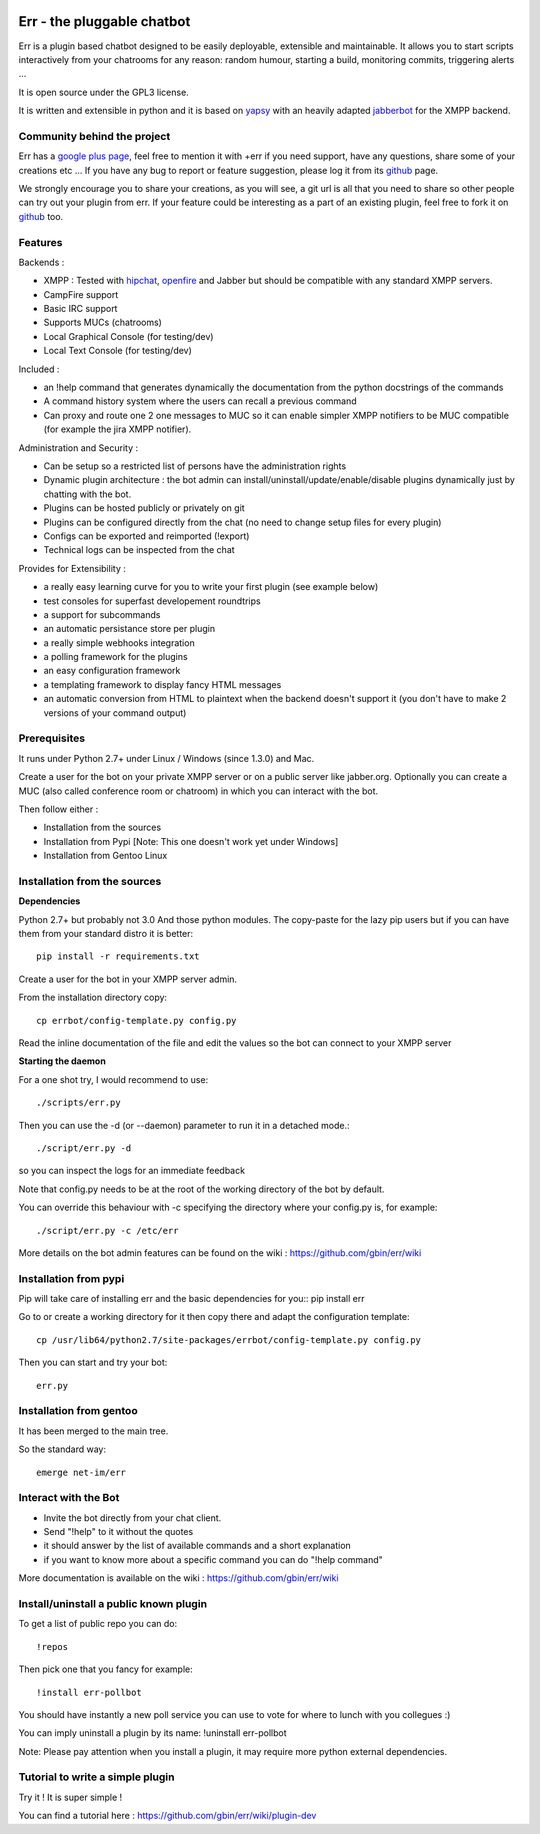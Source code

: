 .. image:: http://gbin.github.com/err/images/err.png
    :align: right

Err - the pluggable chatbot
===========================

Err is a plugin based chatbot designed to be easily deployable, extensible and maintainable.
It allows you to start scripts interactively from your chatrooms for any reason: random humour, starting a build, monitoring commits, triggering alerts ...

It is open source under the GPL3 license.

It is written and extensible in python and it is based on yapsy_ with an heavily adapted jabberbot_ for the XMPP backend.

Community behind the project
----------------------------
Err has a `google plus page`_, feel free to mention it with +err if you need support, have any questions, share some of your creations etc ...
If you have any bug to report or feature suggestion, please log it from its github_ page.

We strongly encourage you to share your creations, as you will see, a git url is all that you need to share so other people can try out your plugin from err.
If your feature could be interesting as a part of an existing plugin, feel free to fork it on github_ too.

Features
--------

Backends :

- XMPP : Tested with hipchat_, openfire_ and Jabber but should be compatible with any standard XMPP servers.
- CampFire support
- Basic IRC support
- Supports MUCs (chatrooms)
- Local Graphical Console (for testing/dev)
- Local Text Console (for testing/dev)

Included : 

- an !help command that generates dynamically the documentation from the python docstrings of the commands
- A command history system where the users can recall a previous command
- Can proxy and route one 2 one messages to MUC so it can enable simpler XMPP notifiers to be MUC compatible (for example the jira XMPP notifier).

Administration and Security :

- Can be setup so a restricted list of persons have the administration rights
- Dynamic plugin architecture : the bot admin can install/uninstall/update/enable/disable plugins dynamically just by chatting with the bot.
- Plugins can be hosted publicly or privately on git
- Plugins can be configured directly from the chat (no need to change setup files for every plugin)
- Configs can be exported and reimported (!export)
- Technical logs can be inspected from the chat

Provides for Extensibility :  

- a really easy learning curve for you to write your first plugin (see example below)
- test consoles for superfast developement roundtrips
- a support for subcommands
- an automatic persistance store per plugin
- a really simple webhooks integration
- a polling framework for the plugins
- an easy configuration framework
- a templating framework to display fancy HTML messages
- an automatic conversion from HTML to plaintext when the backend doesn't support it (you don't have to make 2 versions of your command output)


.. _hipchat: http://www.hipchat.org/
.. _openfire: http://www.igniterealtime.org/projects/openfire/
.. _jabberbot: http://thp.io/2007/python-jabberbot/
.. _yapsy: http://yapsy.sourceforge.net/
.. _`google plus page`: https://plus.google.com/101905029512356212669/
.. _github: http://github.com/gbin/err/

Prerequisites
-------------
It runs under Python 2.7+ under Linux / Windows (since 1.3.0) and Mac.

Create a user for the bot on your private XMPP server or on a public server like jabber.org.
Optionally you can create a MUC (also called conference room or chatroom) in which you can interact with the bot. 

Then follow either :

- Installation from the sources 
- Installation from Pypi          [Note: This one doesn't work yet under Windows]
- Installation from Gentoo Linux

Installation from the sources
-----------------------------

**Dependencies**

Python 2.7+ but probably not 3.0
And those python modules. The copy-paste for the lazy pip users but if you can have them from your standard distro it is better::

    pip install -r requirements.txt

Create a user for the bot in your XMPP server admin.

From the installation directory copy::

    cp errbot/config-template.py config.py

Read the inline documentation of the file and edit the values so the bot can connect to your XMPP server

**Starting the daemon**

For a one shot try, I would recommend to use::

    ./scripts/err.py

Then you can use the -d (or --daemon) parameter to run it in a detached mode.::

    ./script/err.py -d

so you can inspect the logs for an immediate feedback

Note that config.py needs to be at the root of the working directory of the bot by default.

You can override this behaviour with -c specifying the directory where your config.py is, for example::

    ./script/err.py -c /etc/err

More details on the bot admin features can be found on the wiki : https://github.com/gbin/err/wiki

Installation from pypi
----------------------

Pip will take care of installing err and the basic dependencies for you::
pip install err

Go to or create a working directory for it then copy there and adapt the configuration template::

    cp /usr/lib64/python2.7/site-packages/errbot/config-template.py config.py

Then you can start and try your bot::

    err.py

Installation from gentoo
------------------------
It has been merged to the main tree.

So the standard way: ::

    emerge net-im/err

Interact with the Bot
---------------------

- Invite the bot directly from your chat client.
- Send "!help" to it without the quotes
- it should answer by the list of available commands and a short explanation
- if you want to know more about a specific command you can do "!help command"

More documentation is available on the wiki : https://github.com/gbin/err/wiki

Install/uninstall a public known plugin
---------------------------------------

To get a list of public repo you can do::

    !repos

Then pick one that you fancy for example::

    !install err-pollbot

You should have instantly a new poll service you can use to vote for where to lunch with you collegues :)

You can imply uninstall a plugin by its name:
!uninstall err-pollbot

Note: Please pay attention when you install a plugin, it may require more python external dependencies.

Tutorial to write a simple plugin
---------------------------------

Try it ! It is super simple !

You can find a tutorial here : https://github.com/gbin/err/wiki/plugin-dev

